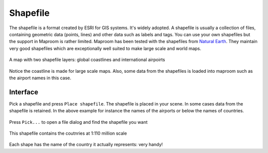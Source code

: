 .. _layer-shapefile:

Shapefile
=========

The shapefile is a format created by ESRI for GIS systems. It's widely adopted. A shapefile is usually a collection of files, containing geometric data (points, lines) and other data such as labels and tags. You can use your own shapefiles but the support in Maproom is rather limited. Maproom has been tested with the shapefiles from `Natural Earth <http://www.naturalearthdata.com/>`_. They maintain very good shapefiles which are exceptionally well suited to make large scale and world maps.

.. figure:: ..\_images\MPR_2015-09-14_1621.png

A map with two shapefile layers: global coastlines and international airpoirts

.. figure:: ..\_images\MPR_2015-09-14_1622.png

Notice the coastline is made for large scale maps. Also, some data from the shapefiles is loaded into maproom such as the airport names in this case.

Interface
---------

Pick a shapefile and press ``Place shapefile``. The shapefile is placed in your scene. In some cases data from the shapefile is retained. In the above example for instance the names of the airports or below the names of countries.

.. figure:: ..\_images\MPR_2015-09-26_1656.png

Press ``Pick...`` to open a file dialog and find the shapefile you want

.. figure:: ..\_images\MPR_2015-09-26_1658.png

This shapefile contains the coutnries at 1:110 million scale

.. figure:: ..\_images\MPR_2015-09-26_1659.png

Each shape has the name of the country it actually represents: very handy!